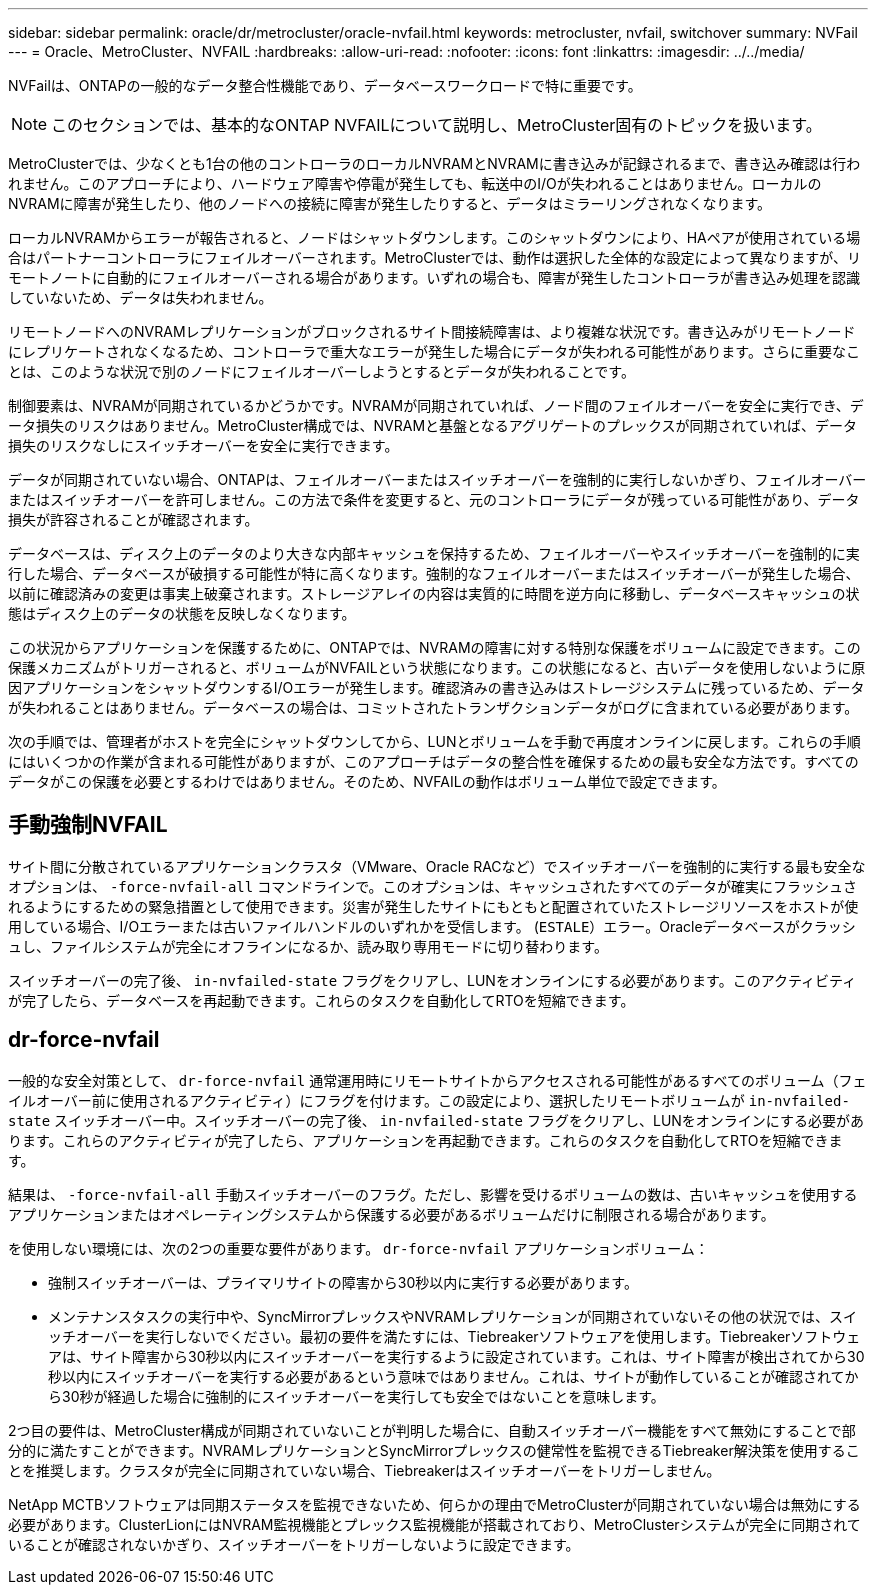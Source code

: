 ---
sidebar: sidebar 
permalink: oracle/dr/metrocluster/oracle-nvfail.html 
keywords: metrocluster, nvfail, switchover 
summary: NVFail 
---
= Oracle、MetroCluster、NVFAIL
:hardbreaks:
:allow-uri-read: 
:nofooter: 
:icons: font
:linkattrs: 
:imagesdir: ../../media/


[role="lead"]
NVFailは、ONTAPの一般的なデータ整合性機能であり、データベースワークロードで特に重要です。


NOTE: このセクションでは、基本的なONTAP NVFAILについて説明し、MetroCluster固有のトピックを扱います。

MetroClusterでは、少なくとも1台の他のコントローラのローカルNVRAMとNVRAMに書き込みが記録されるまで、書き込み確認は行われません。このアプローチにより、ハードウェア障害や停電が発生しても、転送中のI/Oが失われることはありません。ローカルのNVRAMに障害が発生したり、他のノードへの接続に障害が発生したりすると、データはミラーリングされなくなります。

ローカルNVRAMからエラーが報告されると、ノードはシャットダウンします。このシャットダウンにより、HAペアが使用されている場合はパートナーコントローラにフェイルオーバーされます。MetroClusterでは、動作は選択した全体的な設定によって異なりますが、リモートノートに自動的にフェイルオーバーされる場合があります。いずれの場合も、障害が発生したコントローラが書き込み処理を認識していないため、データは失われません。

リモートノードへのNVRAMレプリケーションがブロックされるサイト間接続障害は、より複雑な状況です。書き込みがリモートノードにレプリケートされなくなるため、コントローラで重大なエラーが発生した場合にデータが失われる可能性があります。さらに重要なことは、このような状況で別のノードにフェイルオーバーしようとするとデータが失われることです。

制御要素は、NVRAMが同期されているかどうかです。NVRAMが同期されていれば、ノード間のフェイルオーバーを安全に実行でき、データ損失のリスクはありません。MetroCluster構成では、NVRAMと基盤となるアグリゲートのプレックスが同期されていれば、データ損失のリスクなしにスイッチオーバーを安全に実行できます。

データが同期されていない場合、ONTAPは、フェイルオーバーまたはスイッチオーバーを強制的に実行しないかぎり、フェイルオーバーまたはスイッチオーバーを許可しません。この方法で条件を変更すると、元のコントローラにデータが残っている可能性があり、データ損失が許容されることが確認されます。

データベースは、ディスク上のデータのより大きな内部キャッシュを保持するため、フェイルオーバーやスイッチオーバーを強制的に実行した場合、データベースが破損する可能性が特に高くなります。強制的なフェイルオーバーまたはスイッチオーバーが発生した場合、以前に確認済みの変更は事実上破棄されます。ストレージアレイの内容は実質的に時間を逆方向に移動し、データベースキャッシュの状態はディスク上のデータの状態を反映しなくなります。

この状況からアプリケーションを保護するために、ONTAPでは、NVRAMの障害に対する特別な保護をボリュームに設定できます。この保護メカニズムがトリガーされると、ボリュームがNVFAILという状態になります。この状態になると、古いデータを使用しないように原因アプリケーションをシャットダウンするI/Oエラーが発生します。確認済みの書き込みはストレージシステムに残っているため、データが失われることはありません。データベースの場合は、コミットされたトランザクションデータがログに含まれている必要があります。

次の手順では、管理者がホストを完全にシャットダウンしてから、LUNとボリュームを手動で再度オンラインに戻します。これらの手順にはいくつかの作業が含まれる可能性がありますが、このアプローチはデータの整合性を確保するための最も安全な方法です。すべてのデータがこの保護を必要とするわけではありません。そのため、NVFAILの動作はボリューム単位で設定できます。



== 手動強制NVFAIL

サイト間に分散されているアプリケーションクラスタ（VMware、Oracle RACなど）でスイッチオーバーを強制的に実行する最も安全なオプションは、 `-force-nvfail-all` コマンドラインで。このオプションは、キャッシュされたすべてのデータが確実にフラッシュされるようにするための緊急措置として使用できます。災害が発生したサイトにもともと配置されていたストレージリソースをホストが使用している場合、I/Oエラーまたは古いファイルハンドルのいずれかを受信します。 (`ESTALE`）エラー。Oracleデータベースがクラッシュし、ファイルシステムが完全にオフラインになるか、読み取り専用モードに切り替わります。

スイッチオーバーの完了後、 `in-nvfailed-state` フラグをクリアし、LUNをオンラインにする必要があります。このアクティビティが完了したら、データベースを再起動できます。これらのタスクを自動化してRTOを短縮できます。



== dr-force-nvfail

一般的な安全対策として、 `dr-force-nvfail` 通常運用時にリモートサイトからアクセスされる可能性があるすべてのボリューム（フェイルオーバー前に使用されるアクティビティ）にフラグを付けます。この設定により、選択したリモートボリュームが `in-nvfailed-state` スイッチオーバー中。スイッチオーバーの完了後、 `in-nvfailed-state` フラグをクリアし、LUNをオンラインにする必要があります。これらのアクティビティが完了したら、アプリケーションを再起動できます。これらのタスクを自動化してRTOを短縮できます。

結果は、 `-force-nvfail-all` 手動スイッチオーバーのフラグ。ただし、影響を受けるボリュームの数は、古いキャッシュを使用するアプリケーションまたはオペレーティングシステムから保護する必要があるボリュームだけに制限される場合があります。

を使用しない環境には、次の2つの重要な要件があります。 `dr-force-nvfail` アプリケーションボリューム：

* 強制スイッチオーバーは、プライマリサイトの障害から30秒以内に実行する必要があります。
* メンテナンスタスクの実行中や、SyncMirrorプレックスやNVRAMレプリケーションが同期されていないその他の状況では、スイッチオーバーを実行しないでください。最初の要件を満たすには、Tiebreakerソフトウェアを使用します。Tiebreakerソフトウェアは、サイト障害から30秒以内にスイッチオーバーを実行するように設定されています。これは、サイト障害が検出されてから30秒以内にスイッチオーバーを実行する必要があるという意味ではありません。これは、サイトが動作していることが確認されてから30秒が経過した場合に強制的にスイッチオーバーを実行しても安全ではないことを意味します。


2つ目の要件は、MetroCluster構成が同期されていないことが判明した場合に、自動スイッチオーバー機能をすべて無効にすることで部分的に満たすことができます。NVRAMレプリケーションとSyncMirrorプレックスの健常性を監視できるTiebreaker解決策を使用することを推奨します。クラスタが完全に同期されていない場合、Tiebreakerはスイッチオーバーをトリガーしません。

NetApp MCTBソフトウェアは同期ステータスを監視できないため、何らかの理由でMetroClusterが同期されていない場合は無効にする必要があります。ClusterLionにはNVRAM監視機能とプレックス監視機能が搭載されており、MetroClusterシステムが完全に同期されていることが確認されないかぎり、スイッチオーバーをトリガーしないように設定できます。
